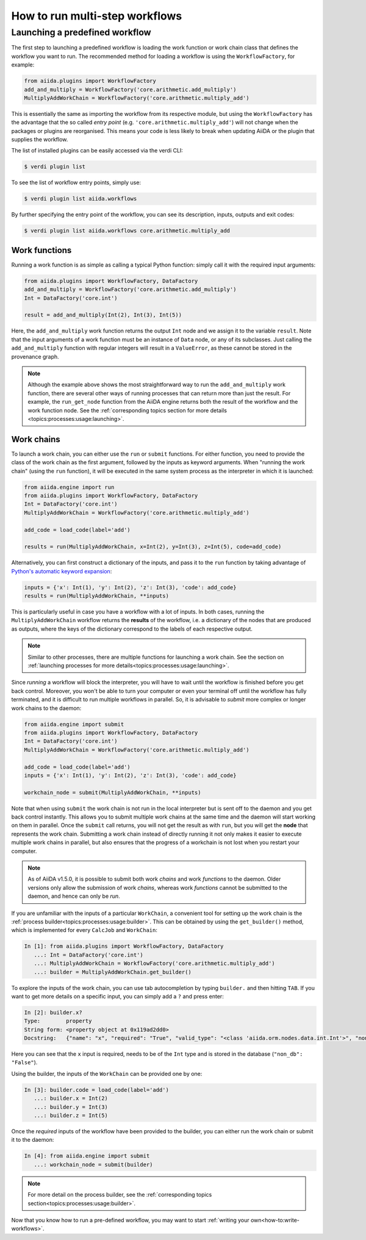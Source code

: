 .. _how-to:run-workflows:

*******************************
How to run multi-step workflows
*******************************

Launching a predefined workflow
===============================

The first step to launching a predefined workflow is loading the work function or work chain class that defines the workflow you want to run.
The recommended method for loading a workflow is using the ``WorkflowFactory``, for example:

.. code-block:: python

    from aiida.plugins import WorkflowFactory
    add_and_multiply = WorkflowFactory('core.arithmetic.add_multiply')
    MultiplyAddWorkChain = WorkflowFactory('core.arithmetic.multiply_add')

This is essentially the same as importing the workflow from its respective module, but using the ``WorkflowFactory`` has the advantage that the so called *entry point* (e.g. ``'core.arithmetic.multiply_add'``) will not change when the packages or plugins are reorganised.
This means your code is less likely to break when updating AiiDA or the plugin that supplies the workflow.

The list of installed plugins can be easily accessed via the verdi CLI:

.. code-block:: console

    $ verdi plugin list

To see the list of workflow entry points, simply use:

.. code-block:: console

    $ verdi plugin list aiida.workflows

By further specifying the entry point of the workflow, you can see its description, inputs, outputs and exit codes:

.. code-block:: console

    $ verdi plugin list aiida.workflows core.arithmetic.multiply_add

Work functions
--------------

Running a work function is as simple as calling a typical Python function: simply call it with the required input arguments:

.. code-block:: python

    from aiida.plugins import WorkflowFactory, DataFactory
    add_and_multiply = WorkflowFactory('core.arithmetic.add_multiply')
    Int = DataFactory('core.int')

    result = add_and_multiply(Int(2), Int(3), Int(5))

Here, the ``add_and_multiply`` work function returns the output ``Int`` node and we assign it to the variable ``result``.
Note that the input arguments of a work function must be an instance of ``Data`` node, or any of its subclasses.
Just calling the ``add_and_multiply`` function with regular integers will result in a ``ValueError``, as these cannot be stored in the provenance graph.

.. note::

    Although the example above shows the most straightforward way to run the ``add_and_multiply`` work function, there are several other ways of running processes that can return more than just the result.
    For example, the ``run_get_node`` function from the AiiDA engine returns both the result of the workflow and the work function node.
    See the :ref:`corresponding topics section for more details <topics:processes:usage:launching>`.

Work chains
-----------

To launch a work chain, you can either use the ``run`` or ``submit`` functions.
For either function, you need to provide the class of the work chain as the first argument, followed by the inputs as keyword arguments.
When "running the work chain" (using the ``run`` function), it will be executed in the same system process as the interpreter in which it is launched:

.. code-block:: python

    from aiida.engine import run
    from aiida.plugins import WorkflowFactory, DataFactory
    Int = DataFactory('core.int')
    MultiplyAddWorkChain = WorkflowFactory('core.arithmetic.multiply_add')

    add_code = load_code(label='add')

    results = run(MultiplyAddWorkChain, x=Int(2), y=Int(3), z=Int(5), code=add_code)

Alternatively, you can first construct a dictionary of the inputs, and pass it to the ``run`` function by taking advantage of `Python's automatic keyword expansion <https://docs.python.org/3/tutorial/controlflow.html#unpacking-argument-lists>`_:

.. code-block:: python

    inputs = {'x': Int(1), 'y': Int(2), 'z': Int(3), 'code': add_code}
    results = run(MultiplyAddWorkChain, **inputs)

This is particularly useful in case you have a workflow with a lot of inputs.
In both cases, running the ``MultiplyAddWorkChain`` workflow returns the **results** of the workflow, i.e. a dictionary of the nodes that are produced as outputs, where the keys of the dictionary correspond to the labels of each respective output.

.. note::

    Similar to other processes, there are multiple functions for launching a work chain.
    See the section on :ref:`launching processes for more details<topics:processes:usage:launching>`.

Since *running* a workflow will block the interpreter, you will have to wait until the workflow is finished before you get back control.
Moreover, you won't be able to turn your computer or even your terminal off until the workflow has fully terminated, and it is difficult to run multiple workflows in parallel.
So, it is advisable to *submit* more complex or longer work chains to the daemon:

.. code-block:: python

    from aiida.engine import submit
    from aiida.plugins import WorkflowFactory, DataFactory
    Int = DataFactory('core.int')
    MultiplyAddWorkChain = WorkflowFactory('core.arithmetic.multiply_add')

    add_code = load_code(label='add')
    inputs = {'x': Int(1), 'y': Int(2), 'z': Int(3), 'code': add_code}

    workchain_node = submit(MultiplyAddWorkChain, **inputs)

Note that when using ``submit`` the work chain is not run in the local interpreter but is sent off to the daemon and you get back control instantly.
This allows you to submit multiple work chains at the same time and the daemon will start working on them in parallel.
Once the ``submit`` call returns, you will not get the result as with ``run``, but you will get the **node** that represents the work chain.
Submitting a work chain instead of directly running it not only makes it easier to execute multiple work chains in parallel, but also ensures that the progress of a workchain is not lost when you restart your computer.

.. note::

    As of AiiDA v1.5.0, it is possible to submit both work *chains* and work *functions* to the daemon. Older versions only allow the submission of work *chains*, whereas work *functions* cannot be submitted to the daemon, and hence can only be *run*.

If you are unfamiliar with the inputs of a particular ``WorkChain``, a convenient tool for setting up the work chain is the :ref:`process builder<topics:processes:usage:builder>`.
This can be obtained by using the ``get_builder()`` method, which is implemented for every ``CalcJob`` and ``WorkChain``:

.. code-block:: ipython

    In [1]: from aiida.plugins import WorkflowFactory, DataFactory
       ...: Int = DataFactory('core.int')
       ...: MultiplyAddWorkChain = WorkflowFactory('core.arithmetic.multiply_add')
       ...: builder = MultiplyAddWorkChain.get_builder()

To explore the inputs of the work chain, you can use tab autocompletion by typing ``builder.`` and then hitting ``TAB``.
If you want to get more details on a specific input, you can simply add a ``?`` and press enter:

.. code-block:: ipython

    In [2]: builder.x?
    Type:        property
    String form: <property object at 0x119ad2dd0>
    Docstring:   {"name": "x", "required": "True", "valid_type": "<class 'aiida.orm.nodes.data.int.Int'>", "non_db": "False"}

Here you can see that the ``x`` input is required, needs to be of the ``Int`` type and is stored in the database (``"non_db": "False"``).

Using the builder, the inputs of the ``WorkChain`` can be provided one by one:

.. code-block:: ipython

    In [3]: builder.code = load_code(label='add')
       ...: builder.x = Int(2)
       ...: builder.y = Int(3)
       ...: builder.z = Int(5)

Once the *required* inputs of the workflow have been provided to the builder, you can either run the work chain or submit it to the daemon:

.. code-block:: ipython

    In [4]: from aiida.engine import submit
       ...: workchain_node = submit(builder)

.. note::

    For more detail on the process builder, see the :ref:`corresponding topics section<topics:processes:usage:builder>`.

Now that you know how to run a pre-defined workflow, you may want to start :ref:`writing your own<how-to:write-workflows>`.
